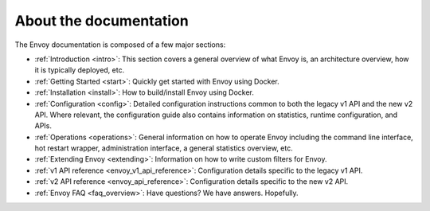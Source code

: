About the documentation
=======================

The Envoy documentation is composed of a few major sections:

* :ref:`Introduction <intro>`: This section covers a general overview of what Envoy is, an
  architecture overview, how it is typically deployed, etc.
* :ref:`Getting Started <start>`: Quickly get started with Envoy using Docker.
* :ref:`Installation <install>`: How to build/install Envoy using Docker.
* :ref:`Configuration <config>`: Detailed configuration instructions common to both the legacy v1
  API and the new v2 API. Where relevant, the configuration guide also contains information on
  statistics, runtime configuration, and APIs.
* :ref:`Operations <operations>`: General information on how to operate Envoy including the command
  line interface, hot restart wrapper, administration interface, a general statistics overview,
  etc.
* :ref:`Extending Envoy <extending>`: Information on how to write custom filters for Envoy.
* :ref:`v1 API reference <envoy_v1_api_reference>`: Configuration details specific to the legacy
  v1 API.
* :ref:`v2 API reference <envoy_api_reference>`: Configuration details specific to the new v2 API.
* :ref:`Envoy FAQ <faq_overview>`: Have questions? We have answers. Hopefully.
